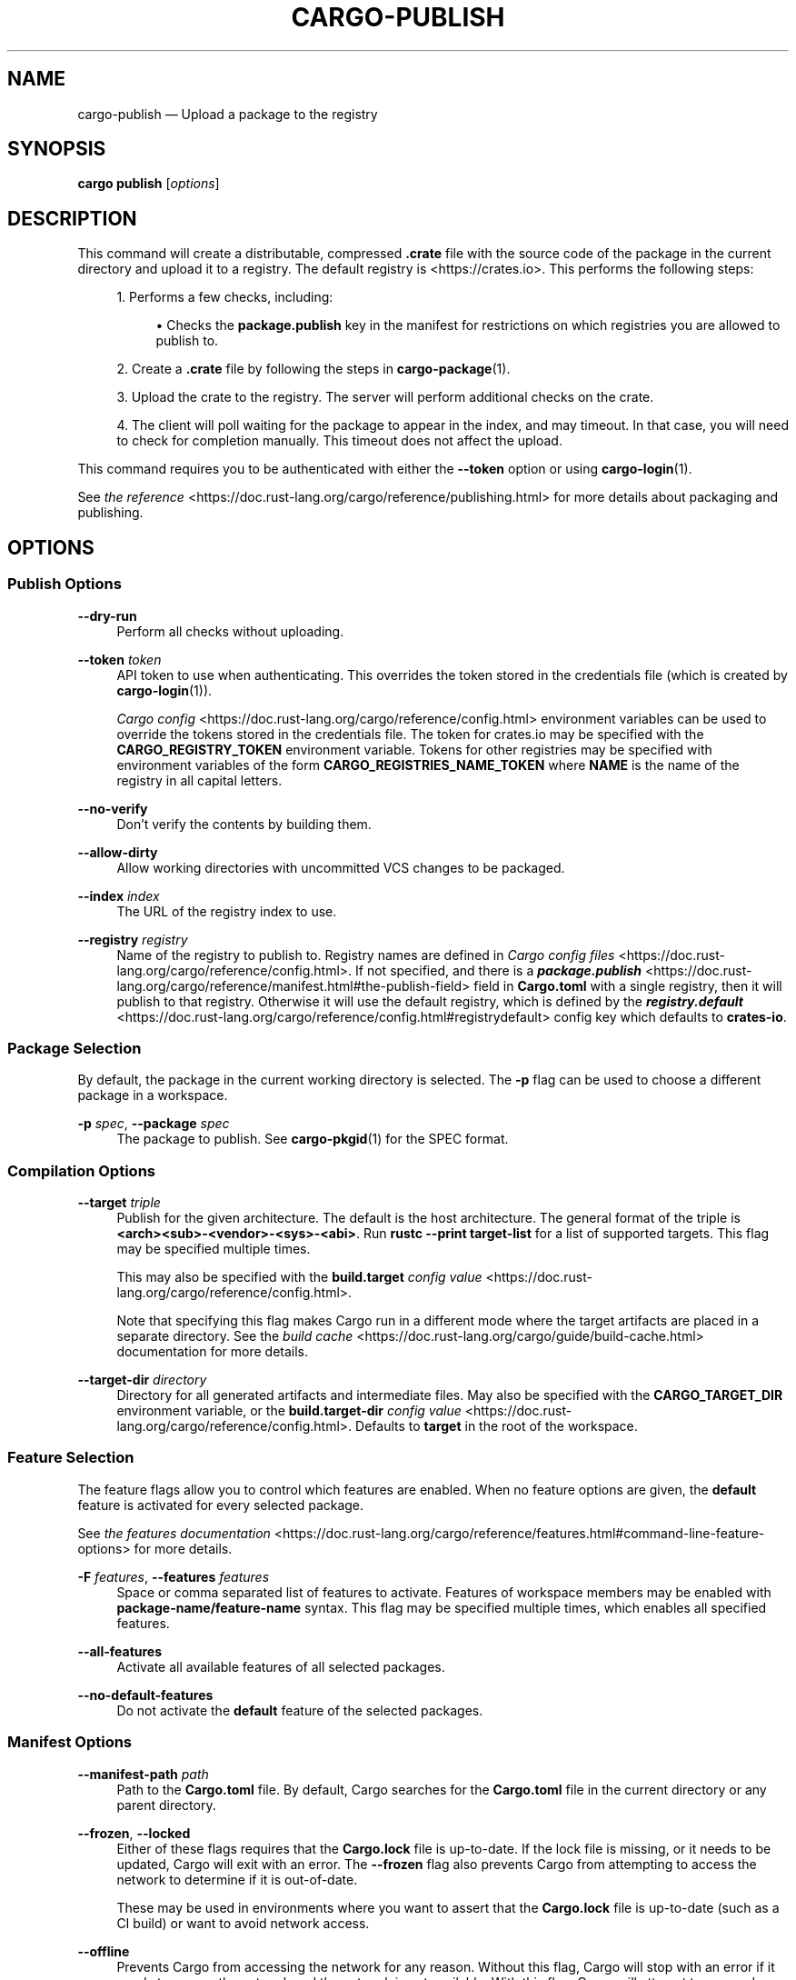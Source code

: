 '\" t
.TH "CARGO\-PUBLISH" "1"
.nh
.ad l
.ss \n[.ss] 0
.SH "NAME"
cargo\-publish \[em] Upload a package to the registry
.SH "SYNOPSIS"
\fBcargo publish\fR [\fIoptions\fR]
.SH "DESCRIPTION"
This command will create a distributable, compressed \fB\&.crate\fR file with the
source code of the package in the current directory and upload it to a
registry. The default registry is <https://crates.io>\&. This performs the
following steps:
.sp
.RS 4
\h'-04' 1.\h'+01'Performs a few checks, including:
.sp
.RS 4
\h'-04'\(bu\h'+02'Checks the \fBpackage.publish\fR key in the manifest for restrictions on
which registries you are allowed to publish to.
.RE
.RE
.sp
.RS 4
\h'-04' 2.\h'+01'Create a \fB\&.crate\fR file by following the steps in \fBcargo\-package\fR(1).
.RE
.sp
.RS 4
\h'-04' 3.\h'+01'Upload the crate to the registry. The server will perform additional
checks on the crate.
.RE
.sp
.RS 4
\h'-04' 4.\h'+01'The client will poll waiting for the package to appear in the index,
and may timeout. In that case, you will need to check for completion
manually. This timeout does not affect the upload.
.RE
.sp
This command requires you to be authenticated with either the \fB\-\-token\fR option
or using \fBcargo\-login\fR(1).
.sp
See \fIthe reference\fR <https://doc.rust\-lang.org/cargo/reference/publishing.html> for more details about
packaging and publishing.
.SH "OPTIONS"
.SS "Publish Options"
.sp
\fB\-\-dry\-run\fR
.RS 4
Perform all checks without uploading.
.RE
.sp
\fB\-\-token\fR \fItoken\fR
.RS 4
API token to use when authenticating. This overrides the token stored in
the credentials file (which is created by \fBcargo\-login\fR(1)).
.sp
\fICargo config\fR <https://doc.rust\-lang.org/cargo/reference/config.html> environment variables can be
used to override the tokens stored in the credentials file. The token for
crates.io may be specified with the \fBCARGO_REGISTRY_TOKEN\fR environment
variable. Tokens for other registries may be specified with environment
variables of the form \fBCARGO_REGISTRIES_NAME_TOKEN\fR where \fBNAME\fR is the name
of the registry in all capital letters.
.RE
.sp
\fB\-\-no\-verify\fR
.RS 4
Don\[cq]t verify the contents by building them.
.RE
.sp
\fB\-\-allow\-dirty\fR
.RS 4
Allow working directories with uncommitted VCS changes to be packaged.
.RE
.sp
\fB\-\-index\fR \fIindex\fR
.RS 4
The URL of the registry index to use.
.RE
.sp
\fB\-\-registry\fR \fIregistry\fR
.RS 4
Name of the registry to publish to. Registry names are defined in \fICargo
config files\fR <https://doc.rust\-lang.org/cargo/reference/config.html>\&. If not specified, and there is a
\fI\f(BIpackage.publish\fI\fR <https://doc.rust\-lang.org/cargo/reference/manifest.html#the\-publish\-field> field in
\fBCargo.toml\fR with a single registry, then it will publish to that registry.
Otherwise it will use the default registry, which is defined by the
\fI\f(BIregistry.default\fI\fR <https://doc.rust\-lang.org/cargo/reference/config.html#registrydefault> config key
which defaults to \fBcrates\-io\fR\&.
.RE
.SS "Package Selection"
By default, the package in the current working directory is selected. The \fB\-p\fR
flag can be used to choose a different package in a workspace.
.sp
\fB\-p\fR \fIspec\fR, 
\fB\-\-package\fR \fIspec\fR
.RS 4
The package to publish. See \fBcargo\-pkgid\fR(1) for the SPEC
format.
.RE
.SS "Compilation Options"
.sp
\fB\-\-target\fR \fItriple\fR
.RS 4
Publish for the given architecture. The default is the host architecture. The general format of the triple is
\fB<arch><sub>\-<vendor>\-<sys>\-<abi>\fR\&. Run \fBrustc \-\-print target\-list\fR for a
list of supported targets. This flag may be specified multiple times.
.sp
This may also be specified with the \fBbuild.target\fR
\fIconfig value\fR <https://doc.rust\-lang.org/cargo/reference/config.html>\&.
.sp
Note that specifying this flag makes Cargo run in a different mode where the
target artifacts are placed in a separate directory. See the
\fIbuild cache\fR <https://doc.rust\-lang.org/cargo/guide/build\-cache.html> documentation for more details.
.RE
.sp
\fB\-\-target\-dir\fR \fIdirectory\fR
.RS 4
Directory for all generated artifacts and intermediate files. May also be
specified with the \fBCARGO_TARGET_DIR\fR environment variable, or the
\fBbuild.target\-dir\fR \fIconfig value\fR <https://doc.rust\-lang.org/cargo/reference/config.html>\&.
Defaults to \fBtarget\fR in the root of the workspace.
.RE
.SS "Feature Selection"
The feature flags allow you to control which features are enabled. When no
feature options are given, the \fBdefault\fR feature is activated for every
selected package.
.sp
See \fIthe features documentation\fR <https://doc.rust\-lang.org/cargo/reference/features.html#command\-line\-feature\-options>
for more details.
.sp
\fB\-F\fR \fIfeatures\fR, 
\fB\-\-features\fR \fIfeatures\fR
.RS 4
Space or comma separated list of features to activate. Features of workspace
members may be enabled with \fBpackage\-name/feature\-name\fR syntax. This flag may
be specified multiple times, which enables all specified features.
.RE
.sp
\fB\-\-all\-features\fR
.RS 4
Activate all available features of all selected packages.
.RE
.sp
\fB\-\-no\-default\-features\fR
.RS 4
Do not activate the \fBdefault\fR feature of the selected packages.
.RE
.SS "Manifest Options"
.sp
\fB\-\-manifest\-path\fR \fIpath\fR
.RS 4
Path to the \fBCargo.toml\fR file. By default, Cargo searches for the
\fBCargo.toml\fR file in the current directory or any parent directory.
.RE
.sp
\fB\-\-frozen\fR, 
\fB\-\-locked\fR
.RS 4
Either of these flags requires that the \fBCargo.lock\fR file is
up\-to\-date. If the lock file is missing, or it needs to be updated, Cargo will
exit with an error. The \fB\-\-frozen\fR flag also prevents Cargo from
attempting to access the network to determine if it is out\-of\-date.
.sp
These may be used in environments where you want to assert that the
\fBCargo.lock\fR file is up\-to\-date (such as a CI build) or want to avoid network
access.
.RE
.sp
\fB\-\-offline\fR
.RS 4
Prevents Cargo from accessing the network for any reason. Without this
flag, Cargo will stop with an error if it needs to access the network and
the network is not available. With this flag, Cargo will attempt to
proceed without the network if possible.
.sp
Beware that this may result in different dependency resolution than online
mode. Cargo will restrict itself to crates that are downloaded locally, even
if there might be a newer version as indicated in the local copy of the index.
See the \fBcargo\-fetch\fR(1) command to download dependencies before going
offline.
.sp
May also be specified with the \fBnet.offline\fR \fIconfig value\fR <https://doc.rust\-lang.org/cargo/reference/config.html>\&.
.RE
.SS "Miscellaneous Options"
.sp
\fB\-j\fR \fIN\fR, 
\fB\-\-jobs\fR \fIN\fR
.RS 4
Number of parallel jobs to run. May also be specified with the
\fBbuild.jobs\fR \fIconfig value\fR <https://doc.rust\-lang.org/cargo/reference/config.html>\&. Defaults to
the number of logical CPUs. If negative, it sets the maximum number of
parallel jobs to the number of logical CPUs plus provided value. If
a string \fBdefault\fR is provided, it sets the value back to defaults.
Should not be 0.
.RE
.sp
\fB\-\-keep\-going\fR
.RS 4
Build as many crates in the dependency graph as possible, rather than aborting
the build on the first one that fails to build.
.sp
For example if the current package depends on dependencies \fBfails\fR and \fBworks\fR,
one of which fails to build, \fBcargo publish \-j1\fR may or may not build the
one that succeeds (depending on which one of the two builds Cargo picked to run
first), whereas \fBcargo publish \-j1 \-\-keep\-going\fR would definitely run both
builds, even if the one run first fails.
.RE
.SS "Display Options"
.sp
\fB\-v\fR, 
\fB\-\-verbose\fR
.RS 4
Use verbose output. May be specified twice for \[lq]very verbose\[rq] output which
includes extra output such as dependency warnings and build script output.
May also be specified with the \fBterm.verbose\fR
\fIconfig value\fR <https://doc.rust\-lang.org/cargo/reference/config.html>\&.
.RE
.sp
\fB\-q\fR, 
\fB\-\-quiet\fR
.RS 4
Do not print cargo log messages.
May also be specified with the \fBterm.quiet\fR
\fIconfig value\fR <https://doc.rust\-lang.org/cargo/reference/config.html>\&.
.RE
.sp
\fB\-\-color\fR \fIwhen\fR
.RS 4
Control when colored output is used. Valid values:
.sp
.RS 4
\h'-04'\(bu\h'+02'\fBauto\fR (default): Automatically detect if color support is available on the
terminal.
.RE
.sp
.RS 4
\h'-04'\(bu\h'+02'\fBalways\fR: Always display colors.
.RE
.sp
.RS 4
\h'-04'\(bu\h'+02'\fBnever\fR: Never display colors.
.RE
.sp
May also be specified with the \fBterm.color\fR
\fIconfig value\fR <https://doc.rust\-lang.org/cargo/reference/config.html>\&.
.RE
.SS "Common Options"
.sp
\fB+\fR\fItoolchain\fR
.RS 4
If Cargo has been installed with rustup, and the first argument to \fBcargo\fR
begins with \fB+\fR, it will be interpreted as a rustup toolchain name (such
as \fB+stable\fR or \fB+nightly\fR).
See the \fIrustup documentation\fR <https://rust\-lang.github.io/rustup/overrides.html>
for more information about how toolchain overrides work.
.RE
.sp
\fB\-\-config\fR \fIKEY=VALUE\fR or \fIPATH\fR
.RS 4
Overrides a Cargo configuration value. The argument should be in TOML syntax of \fBKEY=VALUE\fR,
or provided as a path to an extra configuration file. This flag may be specified multiple times.
See the \fIcommand\-line overrides section\fR <https://doc.rust\-lang.org/cargo/reference/config.html#command\-line\-overrides> for more information.
.RE
.sp
\fB\-C\fR \fIPATH\fR
.RS 4
Changes the current working directory before executing any specified operations. This affects
things like where cargo looks by default for the project manifest (\fBCargo.toml\fR), as well as
the directories searched for discovering \fB\&.cargo/config.toml\fR, for example. This option must
appear before the command name, for example \fBcargo \-C path/to/my\-project build\fR\&.
.sp
This option is only available on the \fInightly
channel\fR <https://doc.rust\-lang.org/book/appendix\-07\-nightly\-rust.html> and
requires the \fB\-Z unstable\-options\fR flag to enable (see
\fI#10098\fR <https://github.com/rust\-lang/cargo/issues/10098>).
.RE
.sp
\fB\-h\fR, 
\fB\-\-help\fR
.RS 4
Prints help information.
.RE
.sp
\fB\-Z\fR \fIflag\fR
.RS 4
Unstable (nightly\-only) flags to Cargo. Run \fBcargo \-Z help\fR for details.
.RE
.SH "ENVIRONMENT"
See \fIthe reference\fR <https://doc.rust\-lang.org/cargo/reference/environment\-variables.html> for
details on environment variables that Cargo reads.
.SH "EXIT STATUS"
.sp
.RS 4
\h'-04'\(bu\h'+02'\fB0\fR: Cargo succeeded.
.RE
.sp
.RS 4
\h'-04'\(bu\h'+02'\fB101\fR: Cargo failed to complete.
.RE
.SH "EXAMPLES"
.sp
.RS 4
\h'-04' 1.\h'+01'Publish the current package:
.sp
.RS 4
.nf
cargo publish
.fi
.RE
.RE
.SH "SEE ALSO"
\fBcargo\fR(1), \fBcargo\-package\fR(1), \fBcargo\-login\fR(1)
